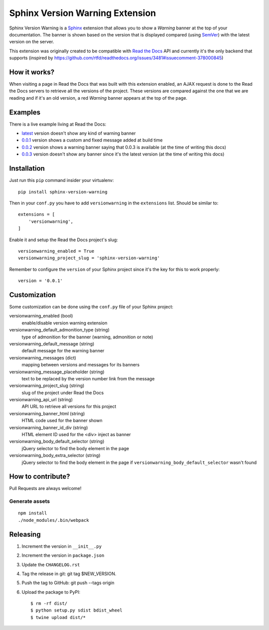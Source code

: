 ================================
Sphinx Version Warning Extension
================================


Sphinx Version Warning is a Sphinx_ extension that allows you to show a *Warning* banner at the top of your documentation.
The banner is shown based on the version that is displayed compared (using SemVer_) with the latest version on the server.

This extension was originally created to be compatible with `Read the Docs`_ API and currently it's the only backend that supports
(inspired by https://github.com/rtfd/readthedocs.org/issues/3481#issuecomment-378000845)

.. _Sphinx: http://www.sphinx-doc.org/
.. _SemVer: https://semver.org/
.. _Read the Docs: http://readthedocs.org/


How it works?
-------------

When visiting a page in Read the Docs that was built with this extension enabled,
an AJAX request is done to the Read the Docs servers to retrieve all the versions of the project.
These versions are compared against the one that we are reading and if it's an old version,
a red *Warning* banner appears at the top of the page.


Examples
--------

.. image:: warning-example.png

There is a live example living at Read the Docs:

- `latest`_ version doesn't show any kind of warning banner
- `0.0.1`_ version shows a custom and fixed message added at build time
- `0.0.2`_ version shows a warning banner saying that 0.0.3 is available (at the time of writing this docs)
- `0.0.3`_ version doesn't show any banner since it's the latest version (at the time of writing this docs)


.. _latest: https://sphinx-version-warning-example.readthedocs.io/en/latest/
.. _0.0.1: https://sphinx-version-warning-example.readthedocs.io/en/0.0.1/
.. _0.0.2: https://sphinx-version-warning-example.readthedocs.io/en/0.0.2/
.. _0.0.3: https://sphinx-version-warning-example.readthedocs.io/en/0.0.3/


Installation
------------

Just run this ``pip`` command insider your virtualenv::

   pip install sphinx-version-warning


Then in your ``conf.py`` you have to add ``versionwarning`` in the ``extensions`` list. Should be similar to::

  extensions = [
      'versionwarning',
  ]

Enable it and setup the Read the Docs project's slug::

  versionwarning_enabled = True
  versionwarning_project_slug = 'sphinx-version-warning'

Remember to configure the ``version`` of your Sphinx project since it's the key for this to work properly::

  version = '0.0.1'


Customization
-------------

Some customization can be done using the ``conf.py`` file of your Sphinx project:

versionwarning_enabled (bool)
   enable/disable version warning extension

versionwarning_default_admonition_type (string)
   type of admonition for the banner (warning, admonition or note)

versionwarning_default_message (string)
   default message for the warning banner

versionwarning_messages (dict)
   mapping between versions and messages for its banners

versionwarning_message_placeholder (string)
   text to be replaced by the version number link from the message

versionwarning_project_slug (string)
   slug of the project under Read the Docs

versionwarning_api_url (string)
   API URL to retrieve all versions for this project

versionwarning_banner_html (string)
   HTML code used for the banner shown

versionwarning_banner_id_div (string)
   HTML element ID used for the <div> inject as banner

versionwarning_body_default_selector (string)
   jQuery selector to find the body element in the page

versionwarning_body_extra_selector (string)
   jQuery selector to find the body element in the page if ``versionwarning_body_default_selector`` wasn't found


How to contribute?
------------------

Pull Requests are always welcome!

Generate assets
***************

::

    npm install
    ./node_modules/.bin/webpack


Releasing
---------

#. Increment the version in ``__init__.py``
#. Increment the version in ``package.json``
#. Update the ``CHANGELOG.rst``
#. Tag the release in git: git tag $NEW_VERSION.
#. Push the tag to GitHub: git push --tags origin
#. Upload the package to PyPI::

     $ rm -rf dist/
     $ python setup.py sdist bdist_wheel
     $ twine upload dist/*
